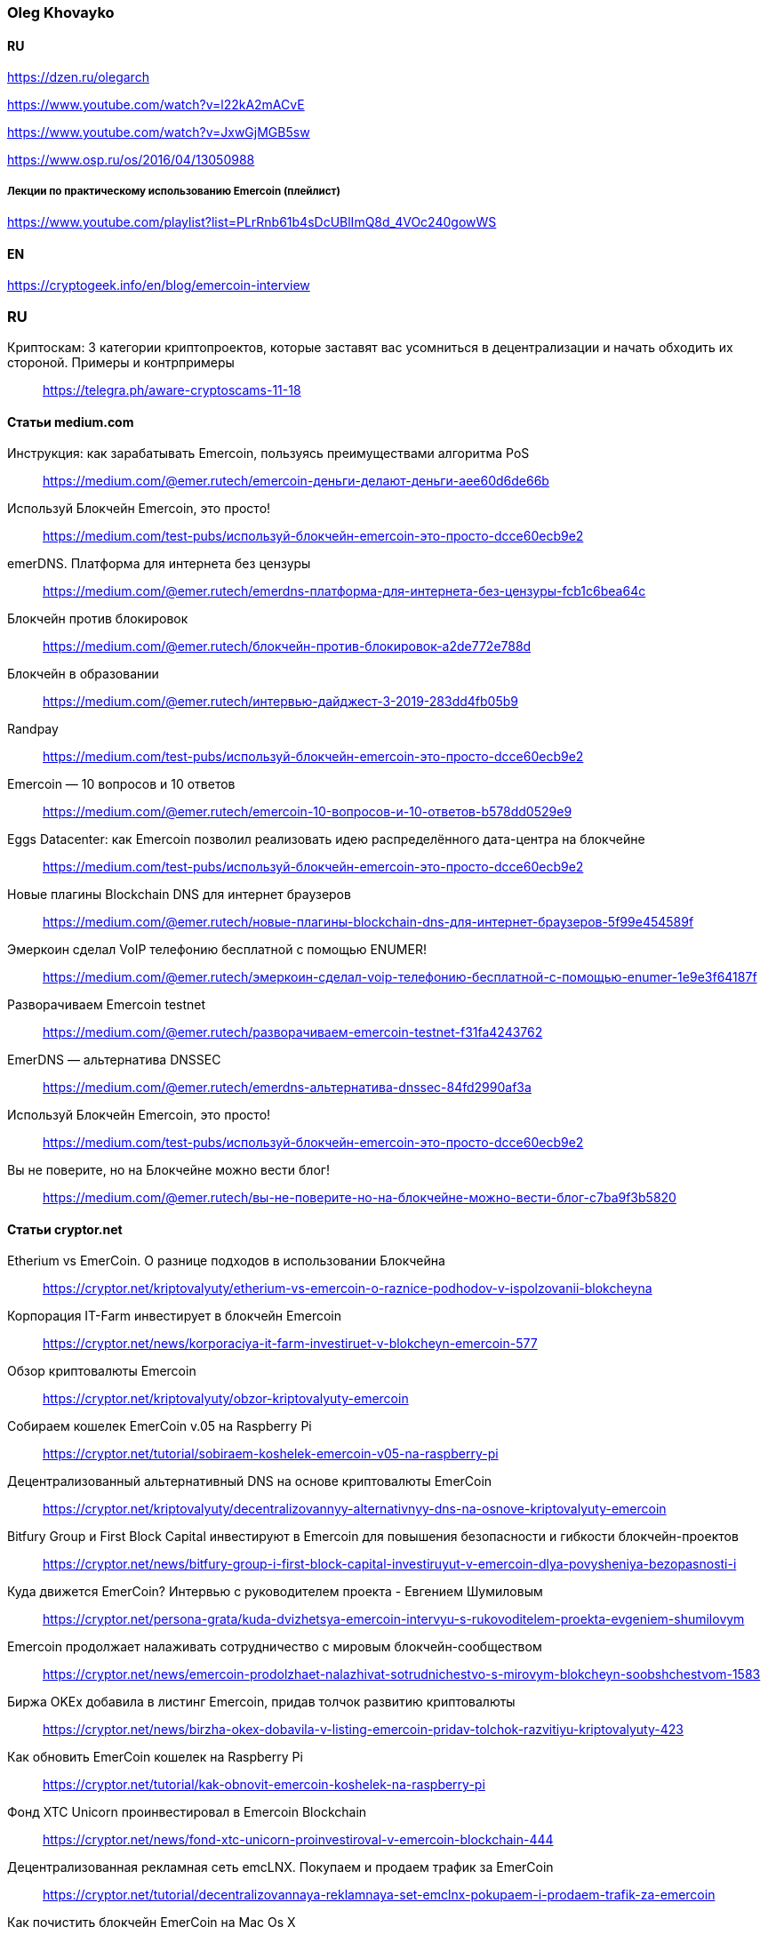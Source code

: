 === Oleg Khovayko

==== RU

https://dzen.ru/olegarch

https://www.youtube.com/watch?v=l22kA2mACvE

https://www.youtube.com/watch?v=JxwGjMGB5sw

https://www.osp.ru/os/2016/04/13050988

[discrete]
===== Лекции по практическому использованию Emercoin (плейлист)

https://www.youtube.com/playlist?list=PLrRnb61b4sDcUBlImQ8d_4VOc240gowWS

==== EN

https://cryptogeek.info/en/blog/emercoin-interview


=== RU

Криптоскам: 3 категории криптопроектов, которые заставят вас усомниться в децентрализации и начать обходить их стороной. Примеры и контрпримеры::
https://telegra.ph/aware-cryptoscams-11-18

==== Статьи medium.com

Инструкция: как зарабатывать Emercoin, пользуясь преимуществами алгоритма PoS::
https://medium.com/@emer.rutech/emercoin-деньги-делают-деньги-aee60d6de66b 

Используй Блокчейн Emercoin, это просто!::
https://medium.com/test-pubs/используй-блокчейн-emercoin-это-просто-dcce60ecb9e2

emerDNS. Платформа для интернета без цензуры::
https://medium.com/@emer.rutech/emerdns-платформа-для-интернета-без-цензуры-fcb1c6bea64c

Блокчейн против блокировок::
https://medium.com/@emer.rutech/блокчейн-против-блокировок-a2de772e788d

Блокчейн в образовании::
https://medium.com/@emer.rutech/интервью-дайджест-3-2019-283dd4fb05b9

Randpay::
https://medium.com/test-pubs/используй-блокчейн-emercoin-это-просто-dcce60ecb9e2

Emercoin — 10 вопросов и 10 ответов::
https://medium.com/@emer.rutech/emercoin-10-вопросов-и-10-ответов-b578dd0529e9

Eggs Datacenter: как Emercoin позволил реализовать идею распределённого дата-центра на блокчейне::
https://medium.com/test-pubs/используй-блокчейн-emercoin-это-просто-dcce60ecb9e2

Новые плагины Blockchain DNS для интернет браузеров::
https://medium.com/@emer.rutech/новые-плагины-blockchain-dns-для-интернет-браузеров-5f99e454589f

Эмеркоин сделал VoIP телефонию бесплатной с помощью ENUMER!::
https://medium.com/@emer.rutech/эмеркоин-сделал-voip-телефонию-бесплатной-с-помощью-enumer-1e9e3f64187f

Разворачиваем Emercoin testnet::
https://medium.com/@emer.rutech/разворачиваем-emercoin-testnet-f31fa4243762

EmerDNS — альтернатива DNSSEC::
https://medium.com/@emer.rutech/emerdns-альтернатива-dnssec-84fd2990af3a

Используй Блокчейн Emercoin, это просто!::
https://medium.com/test-pubs/используй-блокчейн-emercoin-это-просто-dcce60ecb9e2

Вы не поверите, но на Блокчейне можно вести блог!::
https://medium.com/@emer.rutech/вы-не-поверите-но-на-блокчейне-можно-вести-блог-c7ba9f3b5820




==== Статьи cryptor.net

Etherium vs EmerCoin. О разнице подходов в использовании Блокчейна::
https://cryptor.net/kriptovalyuty/etherium-vs-emercoin-o-raznice-podhodov-v-ispolzovanii-blokcheyna

Корпорация IT-Farm инвестирует в блокчейн Emercoin::
https://cryptor.net/news/korporaciya-it-farm-investiruet-v-blokcheyn-emercoin-577

Обзор криптовалюты Emercoin::
https://cryptor.net/kriptovalyuty/obzor-kriptovalyuty-emercoin

Собираем кошелек EmerCoin v.05 на Raspberry Pi::
https://cryptor.net/tutorial/sobiraem-koshelek-emercoin-v05-na-raspberry-pi

Децентрализованный альтернативный DNS на основе криптовалюты EmerCoin::
https://cryptor.net/kriptovalyuty/decentralizovannyy-alternativnyy-dns-na-osnove-kriptovalyuty-emercoin

Bitfury Group и First Block Capital инвестируют в Emercoin для повышения безопасности и гибкости блокчейн-проектов::
https://cryptor.net/news/bitfury-group-i-first-block-capital-investiruyut-v-emercoin-dlya-povysheniya-bezopasnosti-i

Куда движется EmerCoin? Интервью с руководителем проекта - Евгением Шумиловым::
https://cryptor.net/persona-grata/kuda-dvizhetsya-emercoin-intervyu-s-rukovoditelem-proekta-evgeniem-shumilovym

Emercoin продолжает налаживать сотрудничество с мировым блокчейн-сообществом::
https://cryptor.net/news/emercoin-prodolzhaet-nalazhivat-sotrudnichestvo-s-mirovym-blokcheyn-soobshchestvom-1583

Биржа OKEx добавила в листинг Emercoin, придав толчок развитию криптовалюты::
https://cryptor.net/news/birzha-okex-dobavila-v-listing-emercoin-pridav-tolchok-razvitiyu-kriptovalyuty-423

Как обновить EmerCoin кошелек на Raspberry Pi::
https://cryptor.net/tutorial/kak-obnovit-emercoin-koshelek-na-raspberry-pi

Фонд XTC Unicorn проинвестировал в Emercoin Blockchain::
https://cryptor.net/news/fond-xtc-unicorn-proinvestiroval-v-emercoin-blockchain-444

Децентрализованная рекламная сеть emcLNX. Покупаем и продаем трафик за EmerCoin::
https://cryptor.net/tutorial/decentralizovannaya-reklamnaya-set-emclnx-pokupaem-i-prodaem-trafik-za-emercoin

Как почистить блокчейн EmerCoin на Mac Os X::
https://cryptor.net/tutorial/kak-pochistit-blokcheyn-emercoin-na-mac-os-x

EmerCoin изнутри: интервью с ведущим разработчиком криптовалюты::
https://cryptor.net/persona-grata/emercoin-iznutri-intervyu-s-vedushchim-razrabotchikom-kriptovalyuty

Собственная инфраструктура открытых ключей на базе EmerCoin emcSSH::
https://cryptor.net/tutorial/sobstvennaya-infrastruktura-otkrytyh-klyuchey-na-baze-emercoin-emcssh

Под капотом Emercoin::
https://cryptor.net/kriptovalyuty/pod-kapotom-emercoin

Под капотом Emercoin. Часть 2. Децентрализованная нецензурируемая система доменных имён::
https://cryptor.net/kriptovalyuty/pod-kapotom-emercoin-chast-2-decentralizovannaya-necenzuriruemaya-sistema-domennyh

Под капотом Emercoin. Часть 3. emcSSH. Инфраструктура публичных ключей всемирного масштаба::
https://cryptor.net/kriptovalyuty/pod-kapotom-emercoin-chast-3-emcssh-infrastruktura-publichnyh-klyuchey-vsemirnogo

[#emerssl-article]
Под капотом Emercoin. Часть 4. emcSSL. Децентрализованная беспарольная система безопасности::
https://cryptor.net/kriptovalyuty/pod-kapotom-emercoin-chast-4-emcssl-decentralizovannaya-besparolnaya-sistema

Система идентификации пользователей на основе криптовалюты EmerCoin::
https://cryptor.net/kriptovalyuty/sistema-identifikacii-polzovateley-na-osnove-kriptovalyuty-emercoin

Создаем ssl сертификат emcssl для авторизации на сайтах::
https://cryptor.net/tutorial/sozdaem-ssl-sertifikat-emcssl-dlya-avtorizacii-na-saytah

Российские разработчики из Bitfury и Emercoin создадут блокчейн-платформу для Госдепа США по заказу Coca-Cola::
https://cryptor.net/news/rossiyskie-razrabotchiki-iz-bitfury-i-emercoin-sozdadut-blokcheyn-platformu-dlya-gosdepa-ssha

EMCLNX – Пиринговая сеть обмена рекламными ссылками::
https://cryptor.net/kriptovalyuty/emclnx-piringovaya-set-obmena-reklamnymi-ssylkami

Децентрализованная технология блокчейна против ICANN: возможен ли конфликт?::
https://cryptor.net/obshchestvo/decentralizovannaya-tehnologiya-blokcheyna-protiv-icann-vozmozhen-li-konflikt

Авторизация с помощью клиентских emcSSL сертификатов. Часть 1. Готовим сервер::
https://cryptor.net/tutorial/avtorizaciya-s-pomoshchyu-klientskih-emcssl-sertifikatov-chast-1-gotovim-server

Система доменных имен, которые невозможно разделегировать::
https://cryptor.net/obshchestvo/sistema-domennyh-imen-kotorye-nevozmozhno-razdelegirovat

Блокчейн и сельское хозяйство. Интервью с первым в мире блокчейн-фермером::
https://cryptor.net/persona-grata/blokcheyn-i-selskoe-hozyaystvo-intervyu-s-pervym-v-mire-blokcheyn-fermerom

Подключаем сайт на WordPress к системе Authorizer::
https://cryptor.net/tutorial/podklyuchaem-sayt-na-wordpress-k-sisteme-authorizer

Генерация emcSSL сертификата online::
https://cryptor.net/tutorial/generaciya-emcssl-sertifikata-online


==== Статьи habr
Лекции по криптографии, блокчейну и вообще::
https://habr.com/ru/companies/emercoin/articles/339204/

EMC DPO: как защитить свои товары от подделок::
https://habr.com/ru/post/322696/

Погружение в технологию блокчейн: Секреты EmerCoin::
https://habr.com/ru/companies/microsoft/articles/311690/

Emercoin vs Ethereum и сравнение приватных и публичных блокчейнов::
https://habr.com/ru/companies/hashflare/articles/370193/

Microsoft, ООН и EmerCoin: использование технологии блокчейн в реальных проектах::
https://habr.com/ru/companies/microsoft/articles/310812/

Равертывание Emercoin blockchain с веб-кошельком на RedHat/CentOS 7 и Ubuntu 16.04::
https://habr.com/ru/articles/304100/

«Авторайзер»: беспарольная децентрализованная авторизация через OAuth 2.0 на блокчейне Emercoin::
https://habr.com/ru/companies/hashflare/articles/370225/

Сервисы Emercoin будут доступны на Microsoft Azure::
https://habr.com/ru/companies/hashflare/articles/389249/

Eggs Datacenter: как Emercoin позволил реализовать идею распределённого дата-центра на блокчейне::
https://habr.com/ru/companies/emercoin/articles/338572/

Свободен ото всех оков: Emercoin версии 6.2 стал полностью децентрализованным::
https://habr.com/ru/companies/emercoin/articles/327988/

Стоимость Emercoin достигла исторического максимума::
https://habr.com/ru/companies/hashflare/articles/403933/

Цифровой нотариус на блокчейне: Emercoin DPO Antifake::
https://habr.com/ru/companies/hashflare/articles/402151/

EMCSSL – Система идентификации пользователей WWW на основе подсистемы NVS криптовалюты EmerCoin и децентрализованных клиентских SSL-сертификатов::
https://habr.com/ru/articles/257605/

Разворачиваем Emercoin testnet и получаем много бесплатных монет::
https://habr.com/ru/companies/emercoin/articles/335338/

Emercoin снизит комиссии на транзакции в 100 раз::
https://habr.com/ru/companies/emercoin/articles/335630/

Вебкошелек Emercoin One — безопасен настолько, насколько возможно::
https://habr.com/ru/companies/emercoin/articles/341970/

Как начать работать с блокчейном Emer::
https://habr.com/ru/companies/emercoin/articles/329632/

EMC DPO: как защитить свои товары от подделок::
https://habr.com/ru/articles/322696/

Развертывание сервера ElectrumX::
https://habr.com/ru/articles/345222/

Погружение в технологию блокчейн: Децентрализованная нецензурированная система доменных имён::
https://habr.com/ru/companies/microsoft/articles/314368/

Криптовалюта Эмеркоин: монета как технологичная платформа для различных сервисов::
https://habr.com/ru/companies/hashflare/articles/387773/

Погружение в технологию блокчейн: Децентрализованная беспарольная система безопасности::
https://habr.com/ru/companies/microsoft/articles/316864/

Погружение в технологию блокчейн: Инфраструктура публичных ключей всемирного масштаба::
https://habr.com/ru/companies/microsoft/articles/316326/

Authorizer: децентрализованная авторизация emcSSL заработает с oAuth 2.0::
https://habr.com/ru/companies/hashflare/articles/373025/

Emcssh – простое управление цифровыми ключами::
https://habr.com/ru/companies/hashflare/articles/385099/

«Эмеркоин» подключился к F2Pool::
https://habr.com/ru/companies/hashflare/articles/403845/

==== Other

Emercoin — инфраструктурные сервисы на блокчейне::
https://bits.media/emercoin-infrastrukturnye-servisy-na-blokcheyne/

=== EN

Emercoin: The cryptocurrency caught between the old school and modern age::
https://www.coin-report.net/en/emercoin/

10 most common questions (and answers) about Emercoin::
https://emercoin.com/en/news/10-most-common-questions-and-answers-about-emercoin/

Emercoin: Setting the New Standard for Top Blockchains::
https://news.bitcoin.com/emercoin-setting-the-new-standard-for-top-blockchains/


